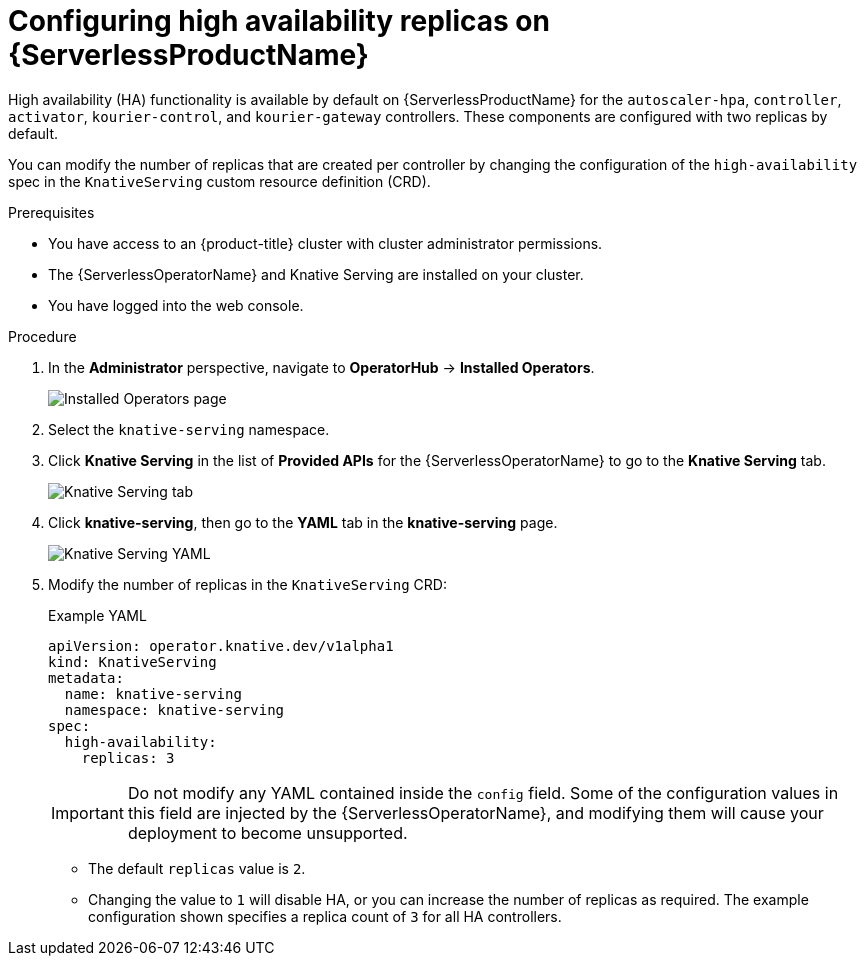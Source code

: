 [id="serverless-config-replicas_{context}"]
= Configuring high availability replicas on {ServerlessProductName}

High availability (HA) functionality is available by default on {ServerlessProductName} for the `autoscaler-hpa`, `controller`, `activator`, `kourier-control`, and `kourier-gateway` controllers. These components are configured with two replicas by default.

You can modify the number of replicas that are created per controller by changing the configuration of the `high-availability` spec in the `KnativeServing` custom resource definition (CRD).

.Prerequisites

* You have access to an {product-title} cluster with cluster administrator permissions.
* The {ServerlessOperatorName} and Knative Serving are installed on your cluster.
* You have logged into the web console.

.Procedure

. In the *Administrator* perspective, navigate to *OperatorHub* -> *Installed Operators*.
+
image::serving-installed-operator.png[Installed Operators page]
+
. Select the `knative-serving` namespace.
+
. Click *Knative Serving* in the list of *Provided APIs* for the {ServerlessOperatorName} to go to the *Knative Serving* tab.
+
image::serving-tab-created.png[Knative Serving tab]
+
. Click *knative-serving*, then go to the *YAML* tab in the *knative-serving* page.
+
image::serving-YAML-HA.png[Knative Serving YAML]
+
. Modify the number of replicas in the `KnativeServing` CRD:
+
.Example YAML
[source,yaml]
----
apiVersion: operator.knative.dev/v1alpha1
kind: KnativeServing
metadata:
  name: knative-serving
  namespace: knative-serving
spec:
  high-availability:
    replicas: 3
----
+
[IMPORTANT]
====
Do not modify any YAML contained inside the `config` field. Some of the configuration values in this field are injected by the {ServerlessOperatorName}, and modifying them will cause your deployment to become unsupported.
====
+
* The default `replicas` value is `2`.
* Changing the value to `1` will disable HA, or you can increase the number of replicas as required. The example configuration shown specifies a replica count of `3` for all HA controllers.
